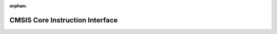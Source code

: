 .. meta::afa970cef64bcf378cffdba418640a08392c8d002d612f695cf2b2c732bf5087ebe6ed4a1b851fc2fde50dff61a71c28db7a0870198a38abf9f19aa43b64aab6

:orphan:

.. title:: Flipper Zero Firmware: CMSIS Core Instruction Interface

CMSIS Core Instruction Interface
================================

.. container:: doxygen-content

   
   .. raw:: html
     :file: group___c_m_s_i_s___core___instruction_interface.html
